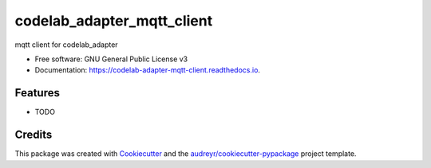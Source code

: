 ===========================
codelab_adapter_mqtt_client
===========================


.. image:: https://img.shields.io/pypi/v/codelab_adapter_mqtt_client.svg
        :target: https://pypi.python.org/pypi/codelab_adapter_mqtt_client

.. image:: https://img.shields.io/travis/wwj718/codelab_adapter_mqtt_client.svg
        :target: https://travis-ci.org/wwj718/codelab_adapter_mqtt_client

.. image:: https://readthedocs.org/projects/codelab-adapter-mqtt-client/badge/?version=latest
        :target: https://codelab-adapter-mqtt-client.readthedocs.io/en/latest/?badge=latest
        :alt: Documentation Status




mqtt client for codelab_adapter


* Free software: GNU General Public License v3
* Documentation: https://codelab-adapter-mqtt-client.readthedocs.io.


Features
--------

* TODO

Credits
-------

This package was created with Cookiecutter_ and the `audreyr/cookiecutter-pypackage`_ project template.

.. _Cookiecutter: https://github.com/audreyr/cookiecutter
.. _`audreyr/cookiecutter-pypackage`: https://github.com/audreyr/cookiecutter-pypackage
